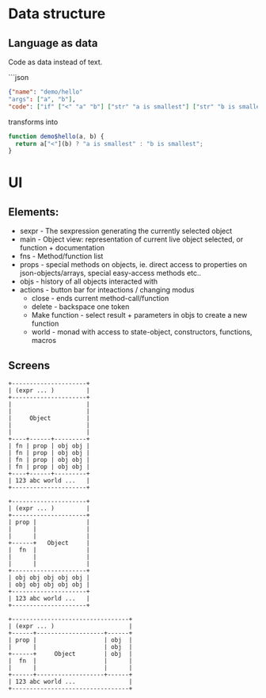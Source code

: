 * Data structure
** Language as data
Code as data instead of text.

```json
#+BEGIN_SRC JSON
{"name": "demo/hello"
"args": ["a", "b"],
"code": ["if" ["<" "a" "b"] ["str" "a is smallest"] ["str" "b is smallest"]]}
#+END_SRC

transforms into

#+BEGIN_SRC JavaScript
function demo$hello(a, b) {
  return a["<"](b) ? "a is smallest" : "b is smallest";
}
#+END_SRC



* UI
** Elements:

- sexpr - The sexpression generating the currently selected object
- main - Object view: representation of current live object selected, or function + documentation
- fns - Method/function list
- props - special methods on objects, ie. direct access to properties on json-objects/arrays, special easy-access methods etc..
- objs - history of all objects interacted with
- actions - button bar for inteactions / changing modus
  - close - ends current method-call/function
  - delete - backspace one token
  - Make function - select result + parameters in objs to create a new function
  - world - monad with access to state-object, constructors, functions, macros

** Screens
#+BEGIN_SRC ditaa :file assets/ui-portrait1.png
+---------------------+
| (expr ... )         |
+---------------------+
|                     |
|                     |
|     Object          |
|                     |
|                     |
+----+------+---------+
| fn | prop | obj obj |
| fn | prop | obj obj |
| fn | prop | obj obj |
| fn | prop | obj obj |
+----+------+---------+
| 123 abc world ...   |
+---------------------+
#+END_SRC
#+BEGIN_SRC ditaa :file assets/ui-portrait2.png
+---------------------+
| (expr ... )         |
+---------------------+
| prop |              |
|      |              |
|      |              |
+------+   Object     |
|  fn  |              |
|      |              |
|      |              |
+---------------------+
| obj obj obj obj obj |
| obj obj obj obj obj |
+---------------------+
| 123 abc world ...   |
+---------------------+
#+END_SRC
#+BEGIN_SRC ditaa :file assets/ui-landscape1.png
+---------------------------------+
| (expr ... )                     |
+------+-------------------+------+
| prop |                   | obj  |
|      |                   | obj  |
+------+     Object        | obj  |
|  fn  |                   |      |
|      |                   |      |
+------+-------------------+------+
| 123 abc world ...               |
+---------------------------------+
#+END_SRC
